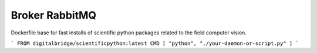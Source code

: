 

Broker RabbitMQ
===============

Dockerfile base for fast installs of scientific python packages related to the field computer vision.

```
FROM digitalbridge/scientificpython:latest
CMD [ "python", "./your-daemon-or-script.py" ]
```